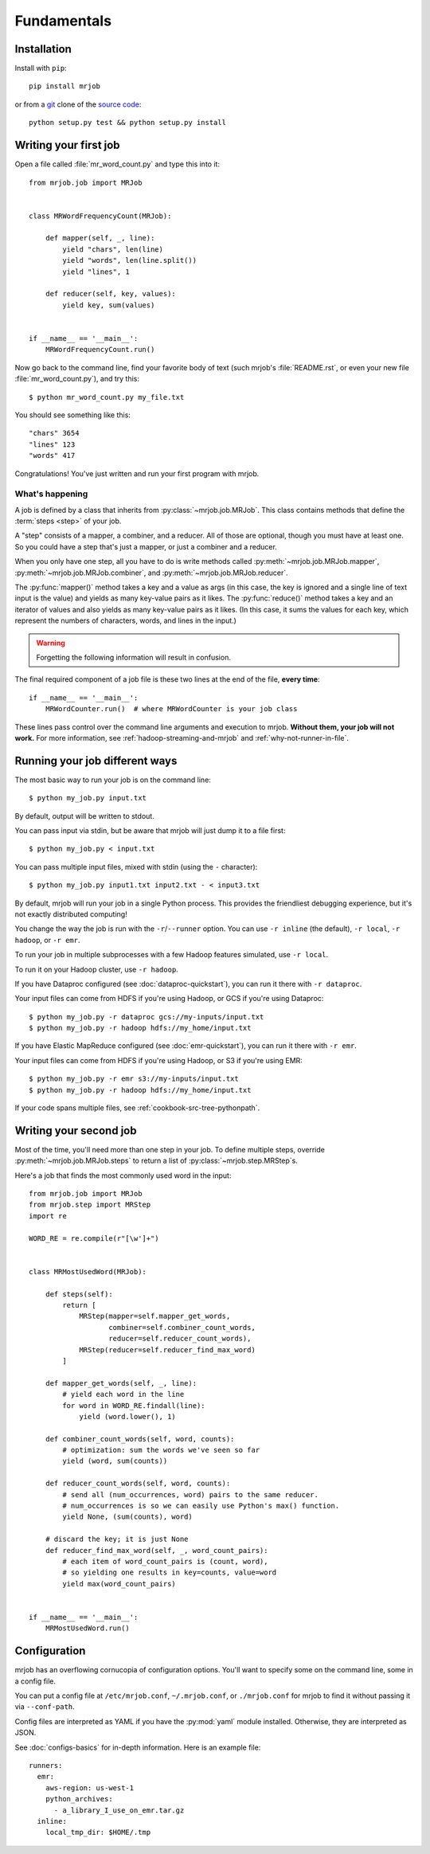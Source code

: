 Fundamentals
============

Installation
------------

Install with ``pip``::

    pip install mrjob

or from a `git`_ clone of the `source code`_::

    python setup.py test && python setup.py install

.. _`git`: http://www.git-scm.org/
.. _`source code`: http://www.github.com/yelp/mrjob

.. _writing-your-first-job:

Writing your first job
----------------------

Open a file called :file:`mr_word_count.py` and type this into it::

    from mrjob.job import MRJob


    class MRWordFrequencyCount(MRJob):

        def mapper(self, _, line):
            yield "chars", len(line)
            yield "words", len(line.split())
            yield "lines", 1

        def reducer(self, key, values):
            yield key, sum(values)


    if __name__ == '__main__':
        MRWordFrequencyCount.run()

Now go back to the command line, find your favorite body of text (such mrjob's
:file:`README.rst`, or even your new file :file:`mr_word_count.py`), and try
this::

  $ python mr_word_count.py my_file.txt

You should see something like this::

    "chars" 3654
    "lines" 123
    "words" 417

Congratulations! You've just written and run your first program with mrjob.

What's happening
^^^^^^^^^^^^^^^^

A job is defined by a class that inherits from :py:class:`~mrjob.job.MRJob`.
This class contains methods that define the :term:`steps <step>` of your job.

A "step" consists of a mapper, a combiner, and a reducer. All of those are
optional, though you must have at least one. So you could have a step that's
just a mapper, or just a combiner and a reducer.

When you only have one step, all you have to do is write methods called
:py:meth:`~mrjob.job.MRJob.mapper`, :py:meth:`~mrjob.job.MRJob.combiner`, and
:py:meth:`~mrjob.job.MRJob.reducer`.

The :py:func:`mapper()` method takes a key and a value as args (in this case,
the key is ignored and a single line of text input is the value) and yields as
many key-value pairs as it likes. The :py:func:`reduce()` method takes a key
and an iterator of values and also yields as many key-value pairs as it likes.
(In this case, it sums the values for each key, which represent the numbers of
characters, words, and lines in the input.)

.. warning::

  Forgetting the following information will result in confusion.

The final required component of a job file is these two lines at the end of the
file, **every time**::

    if __name__ == '__main__':
        MRWordCounter.run()  # where MRWordCounter is your job class

These lines pass control over the command line arguments and execution to
mrjob. **Without them, your job will not work.** For more information, see
:ref:`hadoop-streaming-and-mrjob` and :ref:`why-not-runner-in-file`.

Running your job different ways
-------------------------------

The most basic way to run your job is on the command line::

  $ python my_job.py input.txt

By default, output will be written to stdout.

You can pass input via stdin, but be aware that mrjob will just dump it to a
file first::

  $ python my_job.py < input.txt

You can pass multiple input files, mixed with stdin (using the ``-``
character)::

  $ python my_job.py input1.txt input2.txt - < input3.txt

By default, mrjob will run your job in a single Python process. This provides
the friendliest debugging experience, but it's not exactly distributed
computing!

You change the way the job is run with the ``-r``/``--runner`` option. You can
use ``-r inline`` (the default), ``-r local``, ``-r hadoop``, or ``-r emr``.

To run your job in multiple subprocesses with a few Hadoop features simulated,
use ``-r local``.

To run it on your Hadoop cluster, use ``-r hadoop``.

If you have Dataproc configured (see :doc:`dataproc-quickstart`), you can
run it there with ``-r dataproc``.

Your input files can come from HDFS if you're using Hadoop, or GCS if you're
using Dataproc::

  $ python my_job.py -r dataproc gcs://my-inputs/input.txt
  $ python my_job.py -r hadoop hdfs://my_home/input.txt


If you have Elastic MapReduce configured (see :doc:`emr-quickstart`), you can
run it there with ``-r emr``.

Your input files can come from HDFS if you're using Hadoop, or S3 if you're
using EMR::

  $ python my_job.py -r emr s3://my-inputs/input.txt
  $ python my_job.py -r hadoop hdfs://my_home/input.txt

If your code spans multiple files, see :ref:`cookbook-src-tree-pythonpath`.

.. _writing-your-second-job:

Writing your second job
-----------------------

Most of the time, you'll need more than one step in your job. To define
multiple steps, override :py:meth:`~mrjob.job.MRJob.steps` to return a list of
:py:class:`~mrjob.step.MRStep`\ s.

Here's a job that finds the most commonly used word in the input::

    from mrjob.job import MRJob
    from mrjob.step import MRStep
    import re

    WORD_RE = re.compile(r"[\w']+")


    class MRMostUsedWord(MRJob):

        def steps(self):
            return [
                MRStep(mapper=self.mapper_get_words,
                       combiner=self.combiner_count_words,
                       reducer=self.reducer_count_words),
                MRStep(reducer=self.reducer_find_max_word)
            ]

        def mapper_get_words(self, _, line):
            # yield each word in the line
            for word in WORD_RE.findall(line):
                yield (word.lower(), 1)

        def combiner_count_words(self, word, counts):
            # optimization: sum the words we've seen so far
            yield (word, sum(counts))

        def reducer_count_words(self, word, counts):
            # send all (num_occurrences, word) pairs to the same reducer.
            # num_occurrences is so we can easily use Python's max() function.
            yield None, (sum(counts), word)

        # discard the key; it is just None
        def reducer_find_max_word(self, _, word_count_pairs):
            # each item of word_count_pairs is (count, word),
            # so yielding one results in key=counts, value=word
            yield max(word_count_pairs)


    if __name__ == '__main__':
        MRMostUsedWord.run()

Configuration
-------------

mrjob has an overflowing cornucopia of configuration options. You'll want to
specify some on the command line, some in a config file.

You can put a config file at ``/etc/mrjob.conf``, ``~/.mrjob.conf``, or
``./mrjob.conf`` for mrjob to find it without passing it via ``--conf-path``.

Config files are interpreted as YAML if you have the :py:mod:`yaml` module
installed. Otherwise, they are interpreted as JSON.

See :doc:`configs-basics` for in-depth information. Here is an example file::

  runners:
    emr:
      aws-region: us-west-1
      python_archives:
        - a_library_I_use_on_emr.tar.gz
    inline:
      local_tmp_dir: $HOME/.tmp
